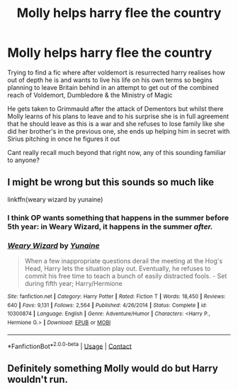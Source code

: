 #+TITLE: Molly helps harry flee the country

* Molly helps harry flee the country
:PROPERTIES:
:Author: Corvus_Branwen
:Score: 5
:DateUnix: 1602869329.0
:DateShort: 2020-Oct-16
:FlairText: What's That Fic?
:END:
Trying to find a fic where after voldemort is resurrected harry realises how out of depth he is and wants to live his life on his own terms so begins planning to leave Britain behind in an attempt to get out of the combined reach of Voldemort, Dumbledore & the Ministry of Magic

He gets taken to Grimmauld after the attack of Dementors but whilst there Molly learns of his plans to leave and to his surprise she is in full agreement that he should leave as this is a war and she refuses to lose family like she did her brother's in the previous one, she ends up helping him in secret with Sirius pitching in once he figures it out

Cant really recall much beyond that right now, any of this sounding familiar to anyone?


** I might be wrong but this sounds so much like

linkffn(weary wizard by yunaine)
:PROPERTIES:
:Author: anontarg
:Score: 3
:DateUnix: 1602872204.0
:DateShort: 2020-Oct-16
:END:

*** I think OP wants something that happens in the summer before 5th year: in Weary Wizard, it happens in the summer /after./
:PROPERTIES:
:Author: ConsiderableHat
:Score: 3
:DateUnix: 1602874307.0
:DateShort: 2020-Oct-16
:END:


*** [[https://www.fanfiction.net/s/10300874/1/][*/Weary Wizard/*]] by [[https://www.fanfiction.net/u/1335478/Yunaine][/Yunaine/]]

#+begin_quote
  When a few inappropriate questions derail the meeting at the Hog's Head, Harry lets the situation play out. Eventually, he refuses to commit his free time to teach a bunch of easily distracted fools. - Set during fifth year; Harry/Hermione
#+end_quote

^{/Site/:} ^{fanfiction.net} ^{*|*} ^{/Category/:} ^{Harry} ^{Potter} ^{*|*} ^{/Rated/:} ^{Fiction} ^{T} ^{*|*} ^{/Words/:} ^{18,450} ^{*|*} ^{/Reviews/:} ^{640} ^{*|*} ^{/Favs/:} ^{9,131} ^{*|*} ^{/Follows/:} ^{2,564} ^{*|*} ^{/Published/:} ^{4/26/2014} ^{*|*} ^{/Status/:} ^{Complete} ^{*|*} ^{/id/:} ^{10300874} ^{*|*} ^{/Language/:} ^{English} ^{*|*} ^{/Genre/:} ^{Adventure/Humor} ^{*|*} ^{/Characters/:} ^{<Harry} ^{P.,} ^{Hermione} ^{G.>} ^{*|*} ^{/Download/:} ^{[[http://www.ff2ebook.com/old/ffn-bot/index.php?id=10300874&source=ff&filetype=epub][EPUB]]} ^{or} ^{[[http://www.ff2ebook.com/old/ffn-bot/index.php?id=10300874&source=ff&filetype=mobi][MOBI]]}

--------------

*FanfictionBot*^{2.0.0-beta} | [[https://github.com/FanfictionBot/reddit-ffn-bot/wiki/Usage][Usage]] | [[https://www.reddit.com/message/compose?to=tusing][Contact]]
:PROPERTIES:
:Author: FanfictionBot
:Score: 2
:DateUnix: 1602872224.0
:DateShort: 2020-Oct-16
:END:


** Definitely something Molly would do but Harry wouldn't run.
:PROPERTIES:
:Author: Demandred3000
:Score: 0
:DateUnix: 1602886030.0
:DateShort: 2020-Oct-17
:END:
